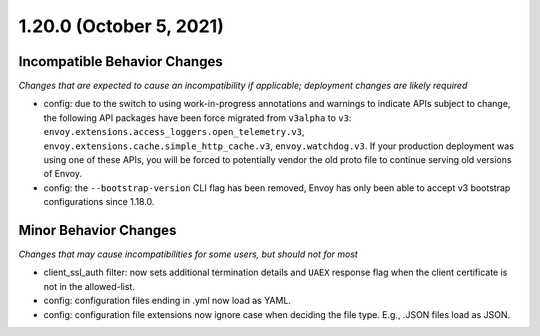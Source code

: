 1.20.0 (October 5, 2021)
========================

Incompatible Behavior Changes
-----------------------------
*Changes that are expected to cause an incompatibility if applicable; deployment changes are likely required*

* config: due to the switch to using work-in-progress annotations and warnings to indicate APIs
  subject to change, the following API packages have been force migrated from ``v3alpha`` to ``v3``:
  ``envoy.extensions.access_loggers.open_telemetry.v3``,
  ``envoy.extensions.cache.simple_http_cache.v3``,
  ``envoy.watchdog.v3``. If your production deployment was using one of these APIs, you will be
  forced to potentially vendor the old proto file to continue serving old versions of Envoy.
* config: the ``--bootstrap-version`` CLI flag has been removed, Envoy has only been able to accept v3
  bootstrap configurations since 1.18.0.

Minor Behavior Changes
----------------------
*Changes that may cause incompatibilities for some users, but should not for most*

* client_ssl_auth filter: now sets additional termination details and ``UAEX`` response flag when the client certificate is not in the allowed-list.
* config: configuration files ending in .yml now load as YAML.
* config: configuration file extensions now ignore case when deciding the file type. E.g., .JSON files load as JSON.
